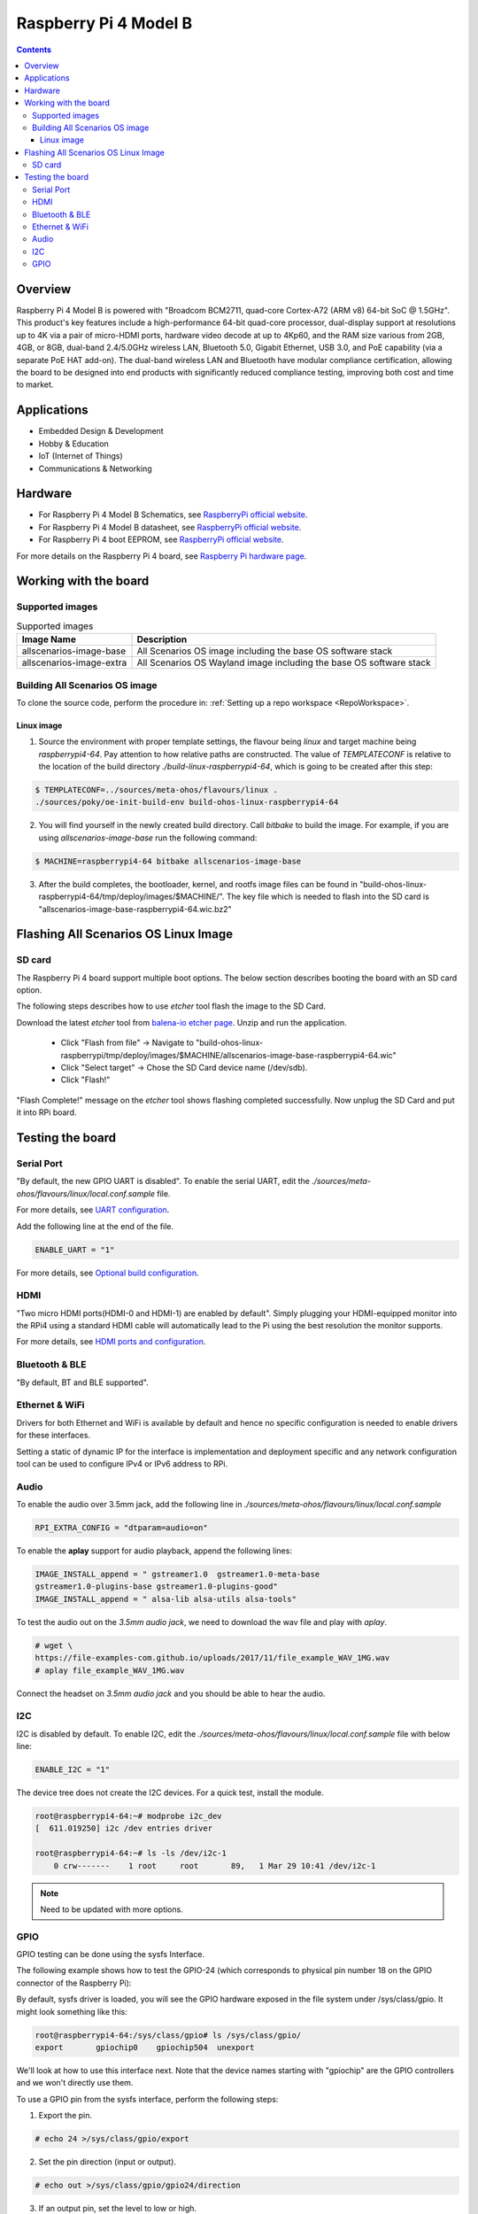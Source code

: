.. SPDX-FileCopyrightText: Huawei Inc.
..
.. SPDX-License-Identifier: CC-BY-4.0

.. _raspberrypi:

Raspberry Pi 4 Model B
######################

.. contents::
   :depth: 3

Overview
********

Raspberry Pi 4 Model B is powered with "Broadcom BCM2711, quad-core Cortex-A72
(ARM v8) 64-bit SoC @ 1.5GHz". This product's key features include a
high-performance 64-bit quad-core processor, dual-display support at
resolutions up to 4K via a pair of micro-HDMI ports, hardware video decode at
up to 4Kp60, and the RAM size various from 2GB, 4GB, or 8GB, dual-band
2.4/5.0GHz wireless LAN, Bluetooth 5.0, Gigabit Ethernet, USB 3.0, and PoE
capability (via a separate PoE HAT add-on). The dual-band wireless LAN and
Bluetooth have modular compliance certification, allowing the board to be
designed into end products with significantly reduced compliance testing,
improving both cost and time to market.

Applications
************

* Embedded Design & Development
* Hobby & Education
* IoT (Internet of Things)
* Communications & Networking

Hardware
********

* For Raspberry Pi 4 Model B Schematics, see `RaspberryPi official website
  <https://www.raspberrypi.org/documentation/hardware/raspberrypi/schematics/rpi_SCH_4b_4p0_reduced.pdf>`__.

* For Raspberry Pi 4 Model B datasheet, see `RaspberryPi official website
  <https://www.raspberrypi.org/documentation/hardware/raspberrypi/bcm2711/rpi_DATA_2711_1p0.pdf>`__.

* For Raspberry Pi 4 boot EEPROM, see `RaspberryPi official website
  <https://www.raspberrypi.org/documentation/hardware/raspberrypi/booteeprom.md>`__.

For more details on the Raspberry Pi 4 board, see `Raspberry Pi hardware page
<https://www.raspberrypi.org/documentation/hardware/raspberrypi/>`__.

Working with the board
**********************

Supported images
================

.. list-table:: Supported images
  :widths: auto
  :header-rows: 1

  * - Image  Name
    - Description
  * - allscenarios-image-base
    - All Scenarios OS image including the base OS software stack
  * - allscenarios-image-extra
    - All Scenarios OS Wayland image including the base OS software stack

Building All Scenarios OS image
===============================

To clone the source code, perform the procedure in: :ref:`Setting up a repo
workspace <RepoWorkspace>`.

Linux image
-----------

1. Source the environment with proper template settings, the flavour being
   *linux* and target machine being *raspberrypi4-64*. Pay attention to how
   relative paths are constructed. The value of *TEMPLATECONF* is relative to
   the location of the build directory *./build-linux-raspberrypi4-64*, which
   is going to be created after this step:

.. code-block:: console

   $ TEMPLATECONF=../sources/meta-ohos/flavours/linux .
   ./sources/poky/oe-init-build-env build-ohos-linux-raspberrypi4-64

2. You will find yourself in the newly created build directory. Call *bitbake*
   to build the image. For example, if you are using *allscenarios-image-base*
   run the following command:

.. code-block:: console

   $ MACHINE=raspberrypi4-64 bitbake allscenarios-image-base

3. After the build completes, the bootloader, kernel, and rootfs image files
   can be found in
   "build-ohos-linux-raspberrypi4-64/tmp/deploy/images/$MACHINE/".
   The key file which is needed to flash into the SD card is
   "allscenarios-image-base-raspberrypi4-64.wic.bz2"

Flashing All Scenarios OS Linux Image
*************************************

SD card
=======

The Raspberry Pi 4 board support multiple boot options. The below section
describes booting the board with an SD card option.

The following steps describes how to use *etcher* tool flash the image to the
SD Card.

Download the latest *etcher* tool from `balena-io etcher page
<https://github.com/balena-io/etcher/releases>`__.
Unzip and run the application.

   * Click "Flash from file" -> Navigate to
     "build-ohos-linux-raspberrypi/tmp/deploy/images/$MACHINE/allscenarios-image-base-raspberrypi4-64.wic"

   * Click "Select target" -> Chose the SD Card device name (/dev/sdb).

   * Click "Flash!"

"Flash Complete!" message on the *etcher* tool shows flashing completed
successfully. Now unplug the SD Card and put it into RPi board.

Testing the board
*****************

Serial Port
===========

"By default, the new GPIO UART is disabled". To enable the serial UART, edit
the *./sources/meta-ohos/flavours/linux/local.conf.sample* file.

For more details, see `UART configuration
<https://www.raspberrypi.org/documentation/configuration/uart.md>`__.

Add the following line at the end of the file.

.. code-block:: console

   ENABLE_UART = "1"

For more details, see `Optional build configuration
<https://meta-raspberrypi.readthedocs.io/en/latest/extra-build-config.html?highlight=ENABLE_UART#enable-uart>`__.

HDMI
====

"Two micro HDMI ports(HDMI-0 and HDMI-1) are enabled by default". Simply
plugging your HDMI-equipped monitor into the RPi4 using a standard HDMI
cable will automatically lead to the Pi using the best resolution
the monitor supports.

For more details, see `HDMI ports and configuration
<https://www.raspberrypi.org/documentation/configuration/hdmi-config.md>`__.

Bluetooth & BLE
===============
"By default, BT and BLE supported".

Ethernet & WiFi
===============

Drivers for both Ethernet and WiFi is available by default and hence no
specific configuration is needed to enable drivers for these interfaces.

Setting a static of dynamic IP for the interface is implementation and
deployment specific and any network configuration tool can be used to
configure IPv4 or IPv6 address to RPi.

Audio
=====

To enable the audio over 3.5mm jack, add the following line in
*./sources/meta-ohos/flavours/linux/local.conf.sample*

.. code-block:: console

   RPI_EXTRA_CONFIG = "dtparam=audio=on"

To enable the **aplay** support for audio playback, append the following lines:

.. code-block:: console

   IMAGE_INSTALL_append = " gstreamer1.0  gstreamer1.0-meta-base
   gstreamer1.0-plugins-base gstreamer1.0-plugins-good"
   IMAGE_INSTALL_append = " alsa-lib alsa-utils alsa-tools"

To test the audio out on the *3.5mm audio jack*, we need to download the wav
file and play with *aplay*.

.. code-block:: console

   # wget \
   https://file-examples-com.github.io/uploads/2017/11/file_example_WAV_1MG.wav
   # aplay file_example_WAV_1MG.wav

Connect the headset on *3.5mm audio jack* and you should be able to hear the
audio.

I2C
===

I2C is disabled by default. To enable I2C, edit the
*./sources/meta-ohos/flavours/linux/local.conf.sample* file with below line:

.. code-block:: console

   ENABLE_I2C = "1"

The device tree does not create the I2C devices. For a quick test, install the
module.

.. code-block:: console

   root@raspberrypi4-64:~# modprobe i2c_dev
   [  611.019250] i2c /dev entries driver

   root@raspberrypi4-64:~# ls -ls /dev/i2c-1
       0 crw-------    1 root     root       89,   1 Mar 29 10:41 /dev/i2c-1

.. note::
   Need to be updated with more options.

GPIO
====

GPIO testing can be done using the sysfs Interface.

The following example shows how to test the GPIO-24 (which corresponds to
physical pin number 18 on the GPIO connector of the Raspberry Pi):

By default, sysfs driver is loaded, you will see the GPIO hardware exposed in
the file system under
/sys/class/gpio. It might look something like this:

.. code-block:: console

   root@raspberrypi4-64:/sys/class/gpio# ls /sys/class/gpio/
   export       gpiochip0    gpiochip504  unexport

We'll look at how to use this interface next. Note that the device names
starting with "gpiochip" are the GPIO controllers and we won't directly use
them.

To use a GPIO pin from the sysfs interface, perform the following steps:

1) Export the pin.

.. code-block:: console

   # echo 24 >/sys/class/gpio/export

2) Set the pin direction (input or output).

.. code-block:: console

   # echo out >/sys/class/gpio/gpio24/direction

3) If an output pin, set the level to low or high.

To validate the gpio24 pin value, connect the LED light with the positive line
on pin# 18 (GPIO24) and the negative line on pin# 20 (Ground).

.. code-block:: console

   # echo 0 >/sys/class/gpio/gpio24/value  -> to set it low - LED Turn OFF
   # echo 1 >/sys/class/gpio/gpio24/value  -> to set it high - LED Turn ON

4) If an input pin, read the pin's level (low or high).

.. code-block:: console

   # cat /sys/class/gpio/gpio24/value  -> 0 is low & 1 is high.

5) When done, unexport the pin.

.. code-block:: console

   # echo 24 >/sys/class/gpio/unexport
